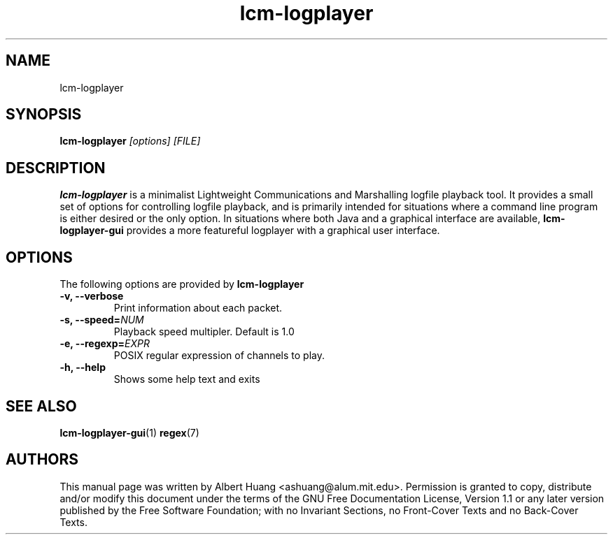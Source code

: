 .TH lcm-logplayer 1 2007-12-13 "LCM" "LCM"
.SH NAME
lcm-logplayer
.SH SYNOPSIS
.TP 5
\fBlcm-logplayer \fI[options]\fR \fI[FILE]\fR

.SH DESCRIPTION
.PP
\fBlcm-logplayer\fR is a minimalist Lightweight Communications and Marshalling
logfile playback tool.  It provides a small set of options for controlling
logfile playback, and is primarily intended for situations where a command line
program is either desired or the only option.
In situations where both Java and a
graphical interface are available, \fBlcm-logplayer-gui\fR provides a more
featureful logplayer with a graphical user interface.

.SH OPTIONS
The following options are provided by \fBlcm-logplayer\fR
.TP
.B \-v, \-\-verbose
Print information about each packet.
.TP
.B \-s, \-\-speed=\fINUM\fR
Playback speed multipler.  Default is 1.0
.TP
.B \-e, \-\-regexp=\fIEXPR\fR
POSIX regular expression of channels to play.
.TP
.B \-h, \-\-help
Shows some help text and exits

.SH SEE ALSO
.BR lcm-logplayer-gui (1)
.BR regex (7)

.SH AUTHORS

This manual page was written by Albert Huang <ashuang@alum.mit.edu>.
Permission is granted to copy, distribute 
and/or modify this document under the terms of the GNU 
Free Documentation License, Version 1.1 or any later 
version published by the Free Software Foundation; with no 
Invariant Sections, no Front-Cover Texts and no Back-Cover 
Texts. 

